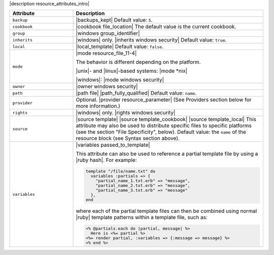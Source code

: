 .. The contents of this file are included in multiple topics.
.. This file should not be changed in a way that hinders its ability to appear in multiple documentation sets.

|description resource_attributes_intro|

.. list-table::
   :widths: 150 450
   :header-rows: 1

   * - Attribute
     - Description
   * - ``backup``
     - |backups_kept| Default value: ``5``.
   * - ``cookbook``
     - |cookbook file_location| The default value is the current cookbook.
   * - ``group``
     - |windows group_identifier|
   * - ``inherits``
     - |windows| only. |inherits windows security| Default value: ``true``.
   * - ``local``
     - |local_template| Default value: ``false``.
   * - ``mode``
     - |mode resource_file_11-4|
       
       The behavior is different depending on the platform.
       
       |unix|- and |linux|-based systems: |mode *nix|
       
       |windows|: |mode windows security|
   * - ``owner``
     - |owner windows security|
   * - ``path``
     - |path file| |path_fully_qualified| Default value: ``name``.
   * - ``provider``
     - Optional. |provider resource_parameter| (See Providers section below for more information.)
   * - ``rights``
     - |windows| only. |rights windows security|
   * - ``source``
     - |source template| |source template_cookbook| |source template_local| This attribute may also be used to distribute specific files to specific platforms (see the section "File Specificity", below). Default value: the ``name`` of the resource block (see Syntax section above).
   * - ``variables``
     - |variables passed_to_template|
       
       This attribute can also be used to reference a partial template file by using a |ruby hash|. For example:
       
       .. code-block:: ruby
       
          template "/file/name.txt" do
            variables :partials => {
              "partial_name_1.txt.erb" => "message",
              "partial_name_2.txt.erb" => "message",
              "partial_name_3.txt.erb" => "message"
            },
          end
       
       where each of the partial template files can then be combined using normal |ruby| template patterns within a template file, such as:
       
       .. code-block:: ruby
       
          <% @partials.each do |partial, message| %>
            Here is <%= partial %>
          <%= render partial, :variables => {:message => message} %>
          <% end %>
